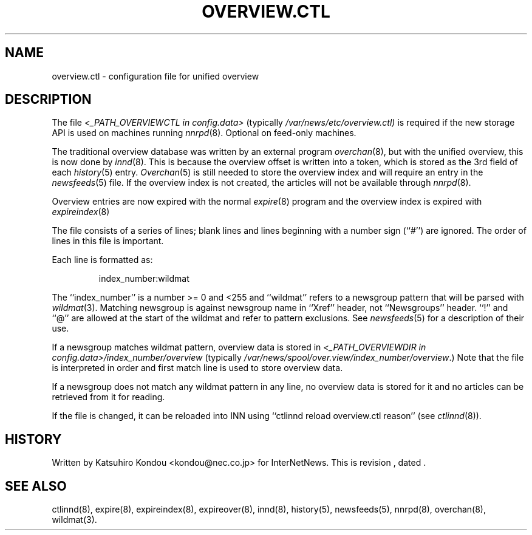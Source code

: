 .\" $Revision$
.TH OVERVIEW.CTL 5
.SH NAME
overview.ctl \- configuration file for unified overview
.SH DESCRIPTION
The file
.I <_PATH_OVERVIEWCTL in config.data>
(typically
.\" =()<.I @<typ_PATH_OVERVIEWCTL>@)>()=
.I /var/news/etc/overview.ctl)
is required if the new storage API is used on machines running
.IR nnrpd (8).
Optional on feed-only machines.
.PP
The traditional overview database was written by an external program
.IR overchan (8),
but with the unified overview, this is now done by
.IR innd (8).
This is because the overview offset is written into a token, which
is stored as the 3rd field of each
.IR history (5)
entry.
.IR Overchan (5)
is still needed to store the overview index and will require an
entry in the
.IR newsfeeds (5)
file. If the overview index is not created, the articles will not
be available through
.IR nnrpd (8).
.PP
Overview entries are now expired with the normal
.IR expire (8)
program and the overview index is expired with
.IR expireindex (8)
.PP
The file consists of a series of lines;
blank lines and lines beginning with a number sign (``#'') are ignored.
The order of lines in this file is important.
.PP
Each line is formatted as:
.PP
.RS
.nf
index_number:wildmat
.fi
.RE
.PP
The ``index_number'' is a number >= 0 and <255 and ``wildmat''
refers to a newsgroup pattern that will be parsed with
.IR wildmat (3).
Matching newsgroup is against newsgroup name in ``Xref'' header, 
not ``Newsgroups'' header.
\&``!'' and ``@'' are allowed at the start of the wildmat and
refer to pattern exclusions. See
.IR newsfeeds (5)
for a description of their use.
.PP
If a newsgroup matches wildmat pattern, overview data is stored
in
.I <_PATH_OVERVIEWDIR in config.data>/index_number/overview
(typically
.\" =()<.IR @<typ_PATH_OVERVIEWDIR>@/index_number/overview .)>()=
.IR /var/news/spool/over.view/index_number/overview .)
Note that the file is interpreted in order and first match line
is used to store overview data.
.PP
If a newsgroup does not match any wildmat pattern in
any line, no overview data is stored for it and no articles can be
retrieved from it for reading.
.PP
If the file is changed, it can be reloaded into INN using
\&``ctlinnd reload overview.ctl reason'' (see
.IR ctlinnd (8)).
.SH HISTORY
Written by Katsuhiro Kondou <kondou@nec.co.jp> for InterNetNews.
.de R$
This is revision \\$3, dated \\$4.
..
.R$ $Id$
.SH "SEE ALSO"
ctlinnd(8),
expire(8),
expireindex(8),
expireover(8),
innd(8),
history(5),
newsfeeds(5),
nnrpd(8),
overchan(8),
wildmat(3).
